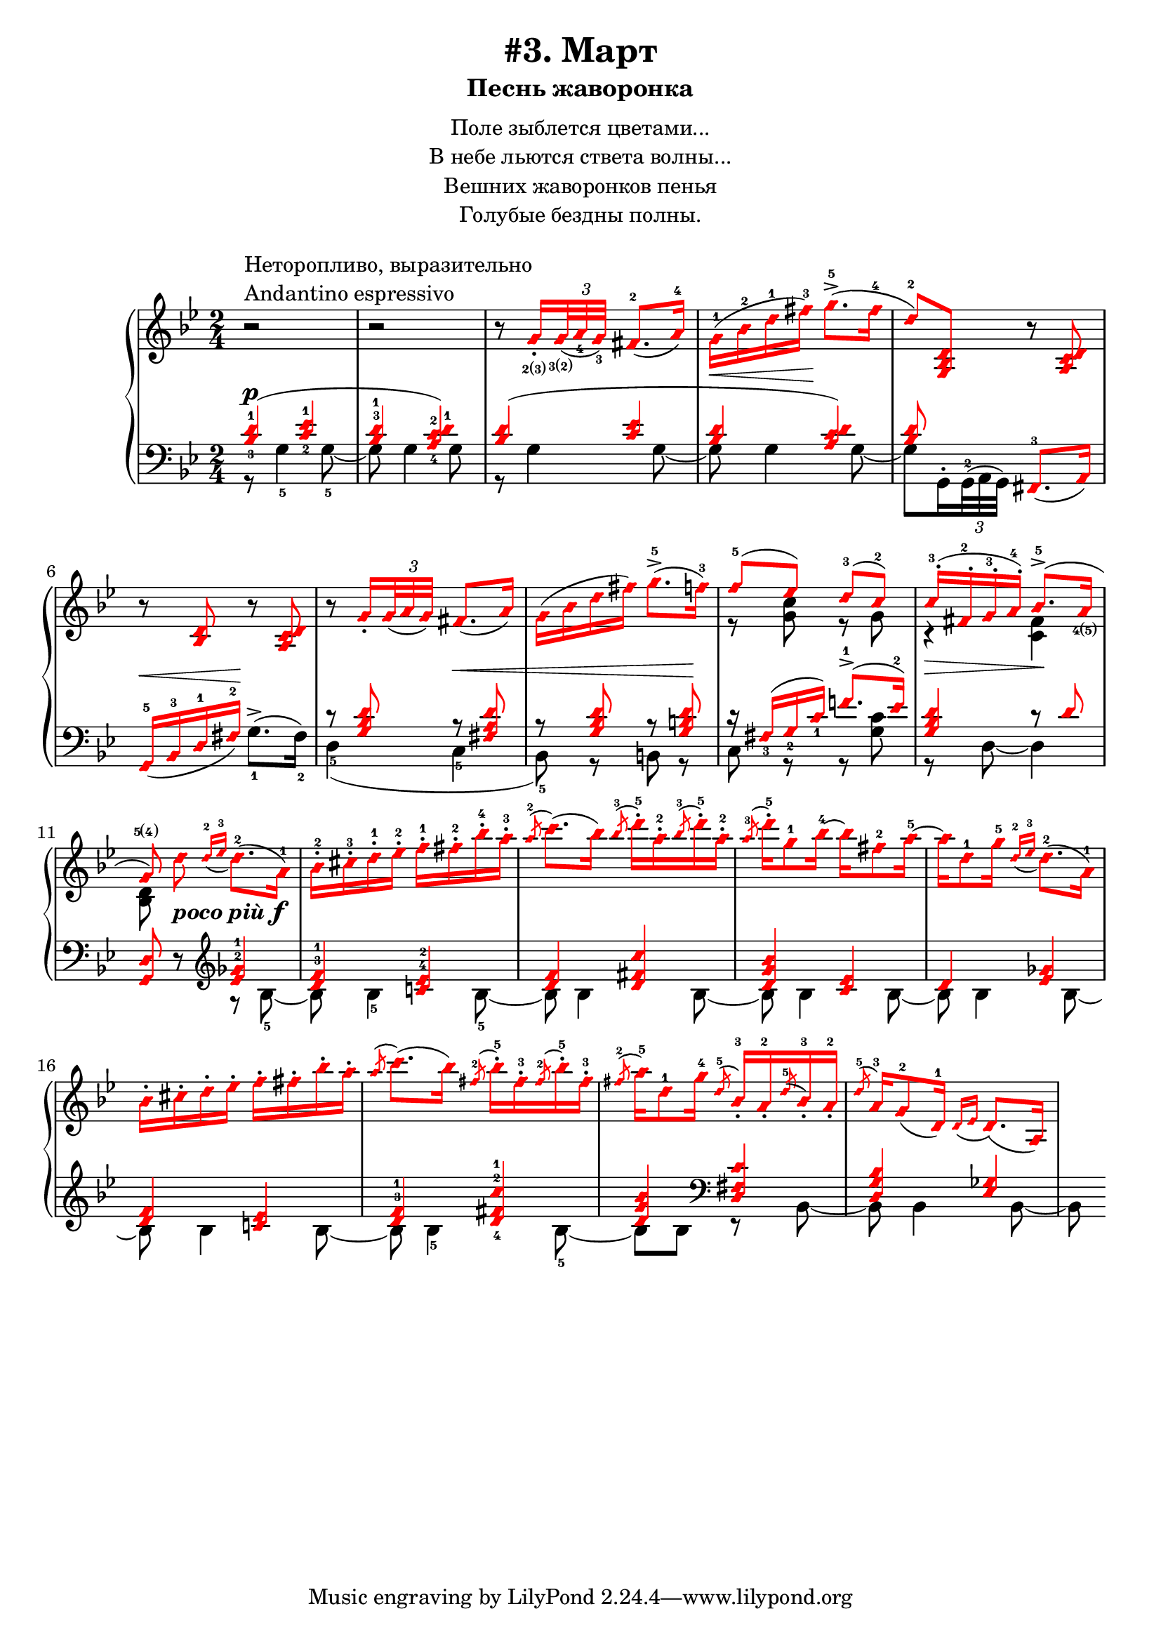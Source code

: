 \version "2.18.2"
% vim:set ai ts=4 sw=4 sts=4 et :
\header {
    title="#3. Март"
    subtitle="Песнь жаворонка"
}
\markup {
    \fill-line {
        \center-column {
            \null
            \line { Поле зыблется цветами... }
            \line { В небе льются ствета волны... }
            \line { Вешних жаворонков пенья }
            \line { Голубые бездны полны. }
            \null
        }
    }
}

%fingBC = \finger \markup \tied-lyric #"2~3"
fingBC = \finger \markup { \concat {2(3)} }
fingCB = \finger \markup { \concat {3(2)} }
fingDE = \finger \markup { \concat {4(5)} }
fingED = \finger \markup { \concat {5(4)} }
andantino = \markup{
                \column {
                    \line{Неторопливо, выразительно}
                    \line{Andantino espressivo}
                }
            }

\new PianoStaff <<
    \new Staff <<
        \clef "treble"
        \key g \minor
        \time 2/4
        \new Voice {
            \voiceOneStyle
            \relative c''{
                % ----- 1
                \oneVoice
                \override Fingering.font-size = #-7
                \override TupletBracket.bracket-visibility = #'if-no-beam
                \override Fingering.staff-padding = #'()
                r2 ^\andantino |
                % ----- 2
                r |
                % ----- 3
                r8
                    \voiceOne g16_._\fingBC
                    \tuplet 3/2 {<g>32_\fingCB_( <a_4> <g_3>)} fis8.-2_( a16-4) |
                % ----- 4
                \stemDown g-1( \< bes-2 d-1 fis-3) \! g8.->-5( fis16-4 |
                % ----- 5
                \stemUp d8-2) <g,, bes d>
                    \oneVoice r <a c d> |
                % ----- 6
                r <bes d> r <a c d> |
                % ----- 7
                r
                \voiceOne g'16_.
                    \tuplet 3/2 { g32_( a g) } fis8._( a16) |
                % ----- 8
                \stemDown g( bes d fis) g8.->-5( f16-3) |
                % ----- 9
                \stemUp f8-5( ees) d-3( c-2) |
                % ----- 10
                c16-.-3( fis,-.-2 g-.-3 a-.-4) bes8.->-5( a16_\fingDE |
                % ----- 11
                \autoBeamOff
                    g8\fingED)
                    \stemDown d' _\markup { \bold { \italic {poco più} } \dynamic f }
                    \autoBeamOn
                    \stemUp
                    \grace {d16-2_( ees-3}
                    \stemDown d8.-2)( a16-1) |
                % ----- 12
                bes-.-2 cis-.-3 d-.-1 ees-.-2 f-.-1 fis-.-2 bes-.-4 a-.-3 |
                % ----- 13
                \stemUp
                    \acciaccatura a8-2
                    \stemDown c8.( bes16)
                    \stemUp
                    \acciaccatura bes8-3
                    \stemDown d16-.-5 a-.-2
                    \stemUp
                    \acciaccatura bes8-3
                    \stemDown d16-.-5 a-.-2 |
                % ----- 14
                \stemUp
                    \acciaccatura a8-3
                    \stemDown d16-.-5 g,8-1 bes16-4 ~ bes fis8-2 a16-5 ~ |
                % ----- 15
                a d,8-1 g16-5
                    \stemUp
                    \grace {d16-2_( ees-3}
                    \stemDown d8.-2)( a16-1) |
                % ----- 16
                bes16-. cis-. d-. ees-. f-. fis-. bes-. a-. |
                % ----- 17
                \stemUp
                    \acciaccatura a8
                    \stemDown c8.( bes16)
                    \stemUp
                    \acciaccatura fis8-2
                    \stemDown bes16-.-5 fis-.-3
                    \stemUp
                    \acciaccatura fis8-2
                    \stemDown bes16-.-5 fis-.-3 |
                % ----- 18
                \stemUp
                    \acciaccatura fis8-2
                    \stemDown a16-5 d,8-1 g16-4
                    \stemUp
                    \acciaccatura d8-5 bes16_.-3 a_.-2
                    \acciaccatura d8-5 bes16_.-3 a_.-2 |
                % ----- 19
                \acciaccatura d8-5 a16-3 g8-2_( d16-1)
                    \grace {d16_( ees} d8.)_( a16) |
                % ----- 20
            }
        }
        \new Voice {
            \voiceTwo
            \relative c'{
                % ----- 1..8
                s2 | s | s | s | s | s | s | s |
                % ----- 9
                r8 <g' c> r g |
                % ----- 10
                r4 \> <fis c> \! |
                % ----- 11
                <bes, d>8 
            }
        }
    >>
    \new Staff <<
        \clef "bass"
        \key g \minor
        \new Voice {
            \voiceOne
            \voiceOneStyle
            \override Fingering.font-size = #-7
            \dynamicUp
            \relative c' {
                % ----- 1
                \override Fingering.staff-padding = #'()
                <bes-3 d-1>4( \p <c-2 ees-1> |
                % ----- 2
                <bes^3 d-1> <a-4 c-2 d-1>) |
                % ----- 3
                <bes d>( <c ees> |
                % ----- 4
                <bes d> <a c d>) |
                % ----- 5
                <bes d>8 s <fis,-3>8._( a16) |
                % ----- 6
                g16-5_( \< bes-3 d-1 fis-2) \! s4 |
                % ----- 7
                r8 <g bes d> r \< <fis a d> |
                % ----- 8
                r8 <g bes d> r <g b d> \! |
                % ----- 9
                r16 fis_3( g_2 c_1) f!8.^1-> ( ees16^2) |
                % ----- 10
                <g, bes d>4 r8 d' |
                % ----- 11
                \oneVoice
                <g,, d'> r
                    %^\markup { \bold { \italic {poco più} } \dynamic f }
                    \clef "treble"
                    \voiceOne
                    <ees''^2 ges^1>4 |
                % ----- 12
                <d^3 f^1> <c!^4 ees^2> |
                % ----- 13
                <d f> <d fis c'> |
                % ----- 14
                <d g bes> <c ees> |
                % ----- 15
                d <ees ges> |
                % ----- 16
                <d f> <c! ees> |
                % ----- 17
                <d^3 f^1> <d-4 fis-2 c'-1> |
                % ----- 18
                <d g bes>
                    \clef "bass" <d, fis c'> |
                % ----- 19
                <d g bes> <ees ges> |
                % ----- 20
            }
        }
        \new Voice {
            \voiceTwo
            \override Fingering.font-size = #-7
            \override TupletBracket.bracket-visibility = #'if-no-beam
            \relative c' {
                % ----- 1
                r8 g4-5 g8-5~ |
                % ----- 2
                g g4 g8 |
                % ----- 3
                r g4 g8~ |
                % ----- 4
                g g4 g8~ |
                % ----- 5
                \override Fingering.staff-padding = #'()
                g8 g,16^. \tuplet 3/2 {g32^2^( a g)} s4 |
                % ----- 6
                s4 g'8.^>-1^( fis16-2) |
                % ----- 7
                d4-5( c-5 |
                % ----- 8
                bes8-5) r b r |
                % ----- 9
                c r r <g' c> |
                % ----- 10
                r d~d4 |
                % ----- 11
                s4 r8 bes'8-5 ~ |
                % ----- 12
                bes bes4-5 bes8-5 ~ |
                % ----- 13
                bes bes4 bes8 ~ |
                % ----- 14
                bes bes4 bes8 ~ |
                % ----- 15
                bes bes4 bes8 ~ |
                % ----- 16
                bes bes4 bes8 ~ |
                % ----- 17
                bes bes4-5 bes8-5 ~ |
                % ----- 18
                bes bes r bes, ~ |
                % ----- 19
                bes bes4 bes8 ~ |
                % ----- 20
                bes
            }
        }
    >>
>>


